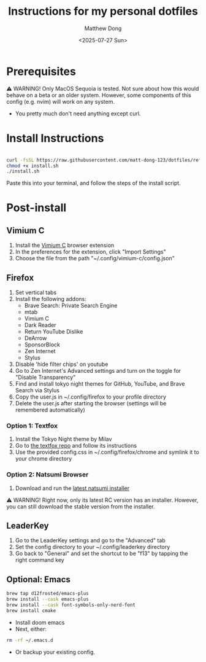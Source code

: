 #+author: Matthew Dong
#+date: <2025-07-27 Sun>
#+title: Instructions for my personal dotfiles

* Prerequisites
⚠️ WARNING!
Only MacOS Sequoia is tested. Not sure about how this would behave on a beta or an older system.
However, some components of this config (e.g. nvim) will work on any system.
- You pretty much don't need anything except curl.

* Install Instructions
#+BEGIN_SRC sh

curl -fsSL https://raw.githubusercontent.com/matt-dong-123/dotfiles/refs/heads/main/install.sh
chmod +x install.sh
./install.sh

#+END_SRC
Paste this into your terminal, and follow the steps of the install script.

* Post-install
** Vimium C
1. Install the [[https://addons.mozilla.org/en-US/firefox/addon/vimium-c/][Vimium C]] browser extension
2. In the preferences for the extension, click "Import Settings"
3. Choose the file from the path "~/.config/vimium-c/config.json"
** Firefox
1. Set vertical tabs
2. Install the following addons:
    - Brave Search: Private Search Engine
    - mtab
    - Vimium C
    - Dark Reader
    - Return YouTube Dislike
    - DeArrow
    - SponsorBlock
    - Zen Internet
    - Stylus
3. Disable 'hide filter chips' on youtube
4. Go to Zen Internet's Advanced settings and turn on the toggle for "Disable Transparency"
5. Find and install tokyo night themes for GitHub, YouTube, and Brave Search via Stylus
6. Copy the user.js in ~/.config/firefox to your profile directory
7. Delete the user.js after starting the browser (settings will be remembered automatically)
*** Option 1: Textfox
1. Install the Tokyo Night theme by Milav
2. Go to [[https://github.com/adriankarlen/textfox][the textfox repo]] and follow its instructions
3. Use the provided config.css in ~/.config/firefox/chrome and symlink it to your chrome directory
*** Option 2: Natsumi Browser
1. Download and run the [[https://github.com/greeeen-dev/natsumi-browser/releases/latest][latest natsumi installer]]

⚠️ WARNING!
Right now, only its latest RC version has an installer.
However, you can still download the stable version from the installer.
** LeaderKey
1. Go to the LeaderKey settings and go to the "Advanced" tab
2. Set the config directory to your ~/.config/leaderkey directory
3. Go back to "General" and set the shortcut to be "f13" by tapping the right command key
** Optional: Emacs
#+BEGIN_SRC sh
brew tap d12frosted/emacs-plus
brew install --cask emacs-plus
brew install --cask font-symbols-only-nerd-font
brew install cmake
#+END_SRC
- Install doom emacs
- Next, either:
#+BEGIN_SRC sh
rm -rf ~/.emacs.d
#+END_SRC
- Or backup your existing config.
